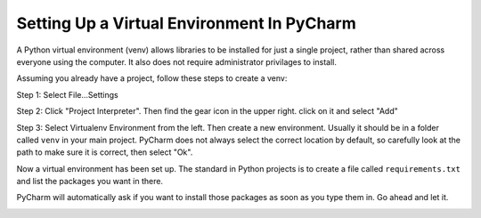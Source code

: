 Setting Up a Virtual Environment In PyCharm
===========================================

A Python virtual environment (venv) allows libraries to be installed for just a single
project, rather than shared across everyone using the computer. It also does
not require administrator privilages to install.

Assuming you already have a project, follow these steps to create a venv:

Step 1: Select File...Settings

.. image:: images/file_settings.png

Step 2: Click "Project Interpreter". Then find the gear icon in the upper right.
click on it and select "Add"

.. image:: images/click_gear.png

Step 3: Select Virtualenv Environment from the left. Then create a new
environment. Usually it should be in a folder called ``venv`` in your main
project. PyCharm does not always select the correct location by default, so
carefully look at the path to make sure it is correct, then select "Ok".

.. image:: images/name_venv.png

Now a virtual environment has been set up. The standard in Python projects
is to create a file called ``requirements.txt`` and list the packages you
want in there.

PyCharm will automatically ask if you want to install those packages as
soon as you type them in. Go ahead and let it.

.. image:: images/requirements.png
